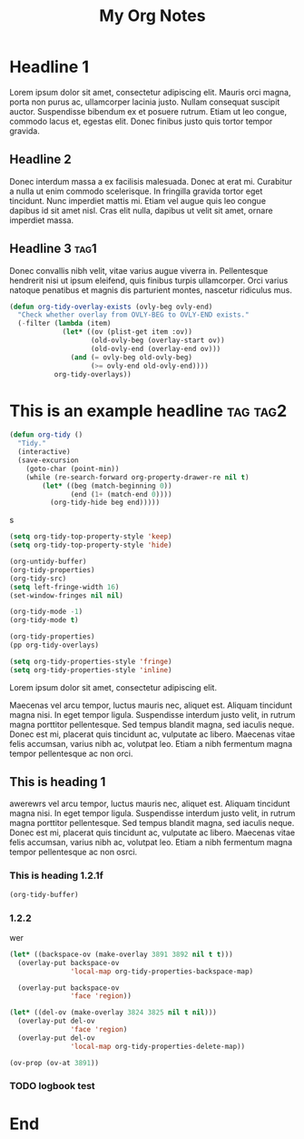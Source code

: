:PROPERTIES:
:ID:       E3E30A4E-DC23-4811-8772-FC9E2749EDC6
:header-args: :another-property value
:END:
#+title: My Org Notes

* Headline 1
:PROPERTIES:
:ID:       559505B0-D078-4BB3-B8CB-BEFFCAFF87AF
:END:

Lorem ipsum dolor sit amet, consectetur adipiscing elit. Mauris orci magna, porta non purus ac, ullamcorper lacinia justo. Nullam consequat suscipit auctor. Suspendisse bibendum ex et posuere rutrum. Etiam ut leo congue, commodo lacus et, egestas elit. Donec finibus justo quis tortor tempor gravida.

** Headline 2
:PROPERTIES:
:ID:       F9BFD5BB-8BE5-44FA-96D5-ABC83FF8E2FF
:END:
Donec interdum massa a ex facilisis malesuada. Donec at erat mi. Curabitur a nulla ut enim commodo scelerisque. In fringilla gravida tortor eget tincidunt. Nunc imperdiet mattis mi. Etiam vel augue quis leo congue dapibus id sit amet nisl. Cras elit nulla, dapibus ut velit sit amet, ornare imperdiet massa.

** Headline 3                                         :tag1:
:PROPERTIES:
:ID:       3A840D3A-CEB5-4358-9861-D529348E728B
:END:

Donec convallis nibh velit, vitae varius augue viverra in. Pellentesque hendrerit nisi ut ipsum eleifend, quis finibus turpis ullamcorper. Orci varius natoque penatibus et magnis dis parturient montes, nascetur ridiculus mus.

#+begin_src emacs-lisp
(defun org-tidy-overlay-exists (ovly-beg ovly-end)
  "Check whether overlay from OVLY-BEG to OVLY-END exists."
  (-filter (lambda (item)
             (let* ((ov (plist-get item :ov))
                    (old-ovly-beg (overlay-start ov))
                    (old-ovly-end (overlay-end ov)))
               (and (= ovly-beg old-ovly-beg)
                    (>= ovly-end old-ovly-end))))
           org-tidy-overlays))
#+end_src

* This is an example headline                     :tag:tag2:
:PROPERTIES:
:ID:       8335CF4B-A5ED-4E10-8E3A-3A2A48E2AB76
:END:

#+begin_src emacs-lisp
(defun org-tidy ()
  "Tidy."
  (interactive)
  (save-excursion
    (goto-char (point-min))
    (while (re-search-forward org-property-drawer-re nil t)
        (let* ((beg (match-beginning 0))
               (end (1+ (match-end 0))))
          (org-tidy-hide beg end)))))
#+end_src

s

#+begin_src emacs-lisp :results silent
(setq org-tidy-top-property-style 'keep)
(setq org-tidy-top-property-style 'hide)

(org-untidy-buffer)
(org-tidy-properties)
(org-tidy-src)
(setq left-fringe-width 16)
(set-window-fringes nil nil)

(org-tidy-mode -1)
(org-tidy-mode t)
#+end_src

#+begin_src emacs-lisp :results file :file output.el
(org-tidy-properties)
(pp org-tidy-overlays)
#+end_src

#+RESULTS:
[[file:output.el]]

#+begin_src emacs-lisp
(setq org-tidy-properties-style 'fringe)
(setq org-tidy-properties-style 'inline)
#+end_src

Lorem ipsum dolor sit amet, consectetur adipiscing elit.

Maecenas vel arcu tempor, luctus mauris nec, aliquet est. Aliquam tincidunt magna nisi. In eget tempor ligula. Suspendisse interdum justo velit, in rutrum magna porttitor pellentesque. Sed tempus blandit magna, sed iaculis neque. Donec est mi, placerat quis tincidunt ac, vulputate ac libero. Maecenas vitae felis accumsan, varius nibh ac, volutpat leo. Etiam a nibh fermentum magna tempor pellentesque ac non orci.

** This is heading 1
:PROPERTIES:
:ID:       FD92060B-272D-4E6B-852B-303FAD053C0B
:END:

awerewrs vel arcu tempor, luctus mauris nec, aliquet est. Aliquam tincidunt magna nisi. In eget tempor ligula. Suspendisse interdum justo velit, in rutrum magna porttitor pellentesque. Sed tempus blandit magna, sed iaculis neque. Donec est mi, placerat quis tincidunt ac, vulputate ac libero. Maecenas vitae felis accumsan, varius nibh ac, volutpat leo. Etiam a nibh fermentum magna tempor pellentesque ac non osrci.

*** This is heading 1.2.1f
:PROPERTIES:
:ID:       22D3A40A-9ADB-4B1E-A7E3-464A638458ED
:END:
#+begin_src emacs-lisp
(org-tidy-buffer)
#+end_src

*** 1.2.2
:PROPERTIES:
:ID:       9331B8EC-6DA8-4E4D-836E-7606650C101A
:MAIL_TO:  jxqwr
:END:
wer

#+begin_src emacs-lisp :results silent
(let* ((backspace-ov (make-overlay 3891 3892 nil t t)))
  (overlay-put backspace-ov
               'local-map org-tidy-properties-backspace-map)

  (overlay-put backspace-ov
               'face 'region))

(let* ((del-ov (make-overlay 3824 3825 nil t nil)))
  (overlay-put del-ov
               'face 'region)
  (overlay-put del-ov
               'local-map org-tidy-properties-delete-map))
#+end_src


#+begin_src emacs-lisp :results silent
(ov-prop (ov-at 3891))
#+end_src

*** TODO logbook test
:LOGBOOK:
- Note taken on [2023-07-17 Mon 08:16] \\
  note
:END:

* End

# Local Variables:
# org-tags-column: -60
# End:
